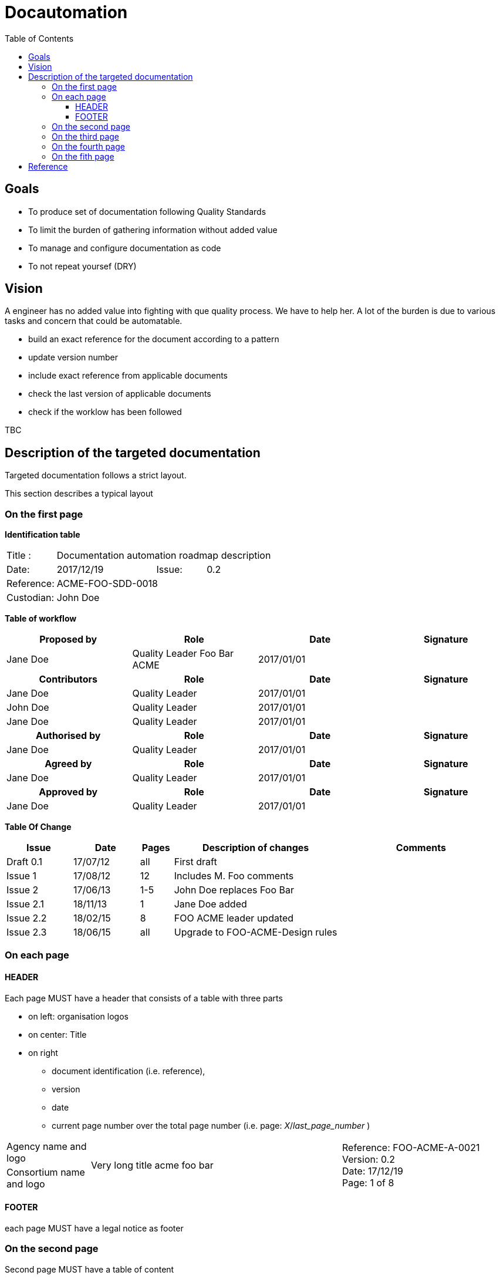 = Docautomation
:toc:
:toclevels: 4

== Goals

* To produce set of documentation following Quality Standards
* To limit the burden of gathering information without added value
* To manage and configure documentation as code
* To not repeat yoursef (DRY)

== Vision

A engineer has no added value into fighting with que quality process. We have to help her.
A lot of the burden is due to various tasks and concern that could be automatable.

* build an exact reference for the document according to a pattern
* update version number
* include exact reference from applicable documents
* check the last version of applicable documents
* check if the worklow has been followed

TBC


== Description of the targeted documentation 

Targeted documentation follows a strict layout. 

This section describes a typical layout

=== On the first page

*Identification table*

[cols="1,2,1,3"]
|=============================================
|Title : 
3.+|Documentation automation roadmap description
|Date: 
|2017/12/19 
|Issue: 
|0.2
|Reference: 
3.+|[[Ref]]ACME-FOO-SDD-0018
|Custodian: 
3.+|John Doe
|=============================================

*Table of workflow*

[cols="1,1,1,1",options="header"]
|======
| Proposed by 
| Role
| Date 
| Signature
| Jane Doe | Quality Leader Foo Bar ACME | 2017/01/01 |
h| Contributors 
h| Role
h| Date 
h| Signature
| Jane Doe | Quality Leader | 2017/01/01 |
| John Doe | Quality Leader | 2017/01/01 | 
| Jane Doe | Quality Leader | 2017/01/01 | 
h| Authorised by
h| Role
h| Date 
h| Signature
| Jane Doe | Quality Leader | 2017/01/01 |
h| Agreed by
h| Role
h| Date 
h| Signature
| Jane Doe | Quality Leader | 2017/01/01 |
h| Approved by
h| Role
h| Date 
h| Signature
| Jane Doe | Quality Leader | 2017/01/01 |


|======


*Table Of Change*

[cols="2,2,1,5,5",options="header",]
|==============================================================
|Issue |Date |Pages |Description of changes |Comments
|Draft 0.1 |17/07/12 | all |First draft |
|Issue 1 |17/08/12 | 12 |Includes M. Foo comments |
|Issue 2 |17/06/13 | 1-5 |John Doe replaces Foo Bar |
|Issue 2.1 |18/11/13 | 1 |Jane Doe added |
|Issue 2.2 |18/02/15 | 8 |FOO ACME leader updated |
|Issue 2.3 |18/06/15 | all | Upgrade to FOO-ACME-Design rules|
|==============================================================



=== On each page

==== HEADER

Each page MUST have a header that consists of a table with three parts

* on left: organisation logos
* on center: Title
* on right
** document identification (i.e. reference), 
** version 
** date 
** current page number over the total page number (i.e. page: _X_/_last_page_number_ )

[cols="1,3,2"]
|===============
| Agency name and logo
.2+^| Very long title acme foo bar 
.2+| Reference: FOO-ACME-A-0021 +
Version: 0.2 +
Date: 17/12/19 +
Page: 1 of 8
| Consortium name and logo ||
|===============

==== FOOTER

each page MUST have a legal notice as footer

=== On the second page

Second page MUST have a table of content

=== On the third page

The third page MUST have section about _Purpose and scope_ of the document

=== On the fourth page

The fouth page MUST have a Documents section. This section consusts of two mandatory tables

* Applicable Documents
* Reference Documents


.Applicable documents
[cols="1,6,3,1",options="header",]
|===========================================================================
|AD 
|Title/Author 
|Ref. 
|Issue
|Date

|1 
|CCTP Convention CNES/INSU N°9999999 Phases B2 & C1 
| FOO-MG-SOW-156-CNES 
| 0.3
|03/03/2015

|===========================================================================

.Reference documents
[cols="1,6,3,1",options="header",]
|===========================================================================
|RD 
|Title/Author 
|Ref. 
|Issue
|Date

|1 
|CCTP Convention CNES/INSU N°9999999 Phases B2 & C1 
| FOO-MG-SOW-156-CNES 
| 0.3
|03/03/2015

|===========================================================================

=== On the fith page 

The 5th page MUST have a list of _Acronyms and abbreviations_

[cols="1,4",grid=none]
|======
|KEY | Long description of the acronym
|======

== Reference

* Take a look at https://github.com/Open-MBEE/docbookgen
